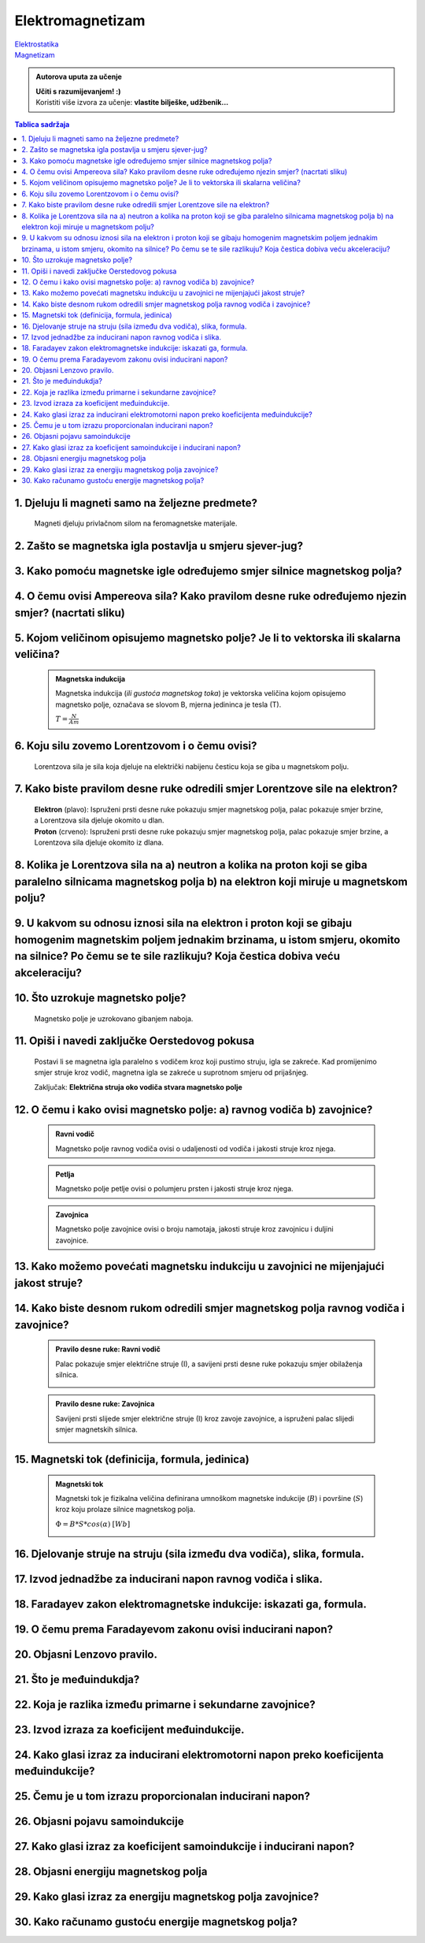 Elektromagnetizam
=================

| `Elektrostatika <../elektrostatika/elektrostatika.html>`__
| `Magnetizam <../magnetizam/magnetizam.html>`__

.. admonition:: Autorova uputa za učenje

    | **Učiti s razumijevanjem! :)**
    | Koristiti više izvora za učenje: **vlastite bilješke, udžbenik...**

.. contents:: Tablica sadržaja
  :local:
  :backlinks: none
  :depth: 3


1. Djeluju li magneti samo na željezne predmete?
^^^^^^^^^^^^^^^^^^^^^^^^^^^^^^^^^^^^^^^^^^^^^^^^

  Magneti djeluju privlačnom silom na feromagnetske materijale.

2. Zašto se magnetska igla postavlja u smjeru sjever-jug?
^^^^^^^^^^^^^^^^^^^^^^^^^^^^^^^^^^^^^^^^^^^^^^^^^^^^^^^^^^

3. Kako pomoću magnetske igle određujemo smjer silnice magnetskog polja?
^^^^^^^^^^^^^^^^^^^^^^^^^^^^^^^^^^^^^^^^^^^^^^^^^^^^^^^^^^^^^^^^^^^^^^^^^
  .. image:: oerstedov_pokus.jpg
  
4. O čemu ovisi Ampereova sila? Kako pravilom desne ruke određujemo njezin smjer? (nacrtati sliku)
^^^^^^^^^^^^^^^^^^^^^^^^^^^^^^^^^^^^^^^^^^^^^^^^^^^^^^^^^^^^^^^^^^^^^^^^^^^^^^^^^^^^^^^^^^^^^^^^^^^

5. Kojom veličinom opisujemo magnetsko polje? Je li to vektorska ili skalarna veličina?
^^^^^^^^^^^^^^^^^^^^^^^^^^^^^^^^^^^^^^^^^^^^^^^^^^^^^^^^^^^^^^^^^^^^^^^^^^^^^^^^^^^^^^^

  .. admonition:: Magnetska indukcija
  
    Magnetska indukcija (*ili gustoća magnetskog toka*) je vektorska veličina kojom opisujemo magnetsko polje, označava se slovom B, mjerna jedininca je tesla (T).

    | :math:`T = \frac{N}{Am}` 

6. Koju silu zovemo Lorentzovom i o čemu ovisi?
^^^^^^^^^^^^^^^^^^^^^^^^^^^^^^^^^^^^^^^^^^^^^^^
  Lorentzova sila je sila koja djeluje na električki nabijenu česticu koja se giba u magnetskom polju.

7. Kako biste pravilom desne ruke odredili smjer Lorentzove sile na elektron?
^^^^^^^^^^^^^^^^^^^^^^^^^^^^^^^^^^^^^^^^^^^^^^^^^^^^^^^^^^^^^^^^^^^^^^^^^^^^^

  .. image:: ../magnetizam/pdr_lorentzovo.jpg
    :width: 50%
    :align: center

  .. image:: elektron.jpg
    :width: 50%
    :align: center
  
  | **Elektron** (plavo): Ispruženi prsti desne ruke pokazuju smjer magnetskog polja, palac pokazuje smjer brzine, a Lorentzova sila djeluje okomito u dlan.
  | **Proton** (crveno): Ispruženi prsti desne ruke pokazuju smjer magnetskog polja, palac pokazuje smjer brzine, a Lorentzova sila djeluje okomito iz dlana.

8. Kolika je Lorentzova sila na a) neutron a kolika na proton koji se giba paralelno silnicama magnetskog polja b) na elektron koji miruje u magnetskom polju?
^^^^^^^^^^^^^^^^^^^^^^^^^^^^^^^^^^^^^^^^^^^^^^^^^^^^^^^^^^^^^^^^^^^^^^^^^^^^^^^^^^^^^^^^^^^^^^^^^^^^^^^^^^^^^^^^^^^^^^^^^^^^^^^^^^^^^^^^^^^^^^^^^^^^^^^^^^^^^^

9. U kakvom su odnosu iznosi sila na elektron i proton koji se gibaju homogenim magnetskim poljem jednakim brzinama, u istom smjeru, okomito na silnice? Po čemu se te sile razlikuju? Koja čestica dobiva veću akceleraciju?
^^^^^^^^^^^^^^^^^^^^^^^^^^^^^^^^^^^^^^^^^^^^^^^^^^^^^^^^^^^^^^^^^^^^^^^^^^^^^^^^^^^^^^^^^^^^^^^^^^^^^^^^^^^^^^^^^^^^^^^^^^^^^^^^^^^^^^^^^^^^^^^^^^^^^^^^^^^^^^^^^^^^^^^^^^^^^^^^^^^^^^^^^^^^^^^^^^^^^^^^^^^^^^^^^^^^^^^^^^^^^

10. Što uzrokuje magnetsko polje?
^^^^^^^^^^^^^^^^^^^^^^^^^^^^^^^^^

  Magnetsko polje je uzrokovano gibanjem naboja. 

11. Opiši i navedi zaključke Oerstedovog pokusa
^^^^^^^^^^^^^^^^^^^^^^^^^^^^^^^^^^^^^^^^^^^^^^^

  .. image:: ../magnetizam/oerstedov1.jpg
  
  Postavi li se magnetna igla paralelno s vodičem kroz koji pustimo struju, igla se zakreće. Kad promijenimo smjer struje kroz vodič, magnetna igla se zakreće u suprotnom smjeru od prijašnjeg.

  Zaključak: **Električna struja oko vodiča stvara magnetsko polje**

12. O čemu i kako ovisi magnetsko polje: a) ravnog vodiča b) zavojnice?
^^^^^^^^^^^^^^^^^^^^^^^^^^^^^^^^^^^^^^^^^^^^^^^^^^^^^^^^^^^^^^^^^^^^^^^

  .. admonition:: Ravni vodič

    Magnetsko polje ravnog vodiča ovisi o udaljenosti od vodiča i jakosti struje kroz njega.

  .. admonition:: Petlja

    Magnetsko polje petlje ovisi o polumjeru prsten i jakosti struje kroz njega. 

  .. admonition:: Zavojnica

    Magnetsko polje zavojnice ovisi o broju namotaja, jakosti struje kroz zavojnicu i duljini zavojnice. 

13. Kako možemo povećati magnetsku indukciju u zavojnici ne mijenjajući jakost struje?
^^^^^^^^^^^^^^^^^^^^^^^^^^^^^^^^^^^^^^^^^^^^^^^^^^^^^^^^^^^^^^^^^^^^^^^^^^^^^^^^^^^^^^

14. Kako biste desnom rukom odredili smjer magnetskog polja ravnog vodiča i zavojnice?
^^^^^^^^^^^^^^^^^^^^^^^^^^^^^^^^^^^^^^^^^^^^^^^^^^^^^^^^^^^^^^^^^^^^^^^^^^^^^^^^^^^^^^

  .. admonition:: Pravilo desne ruke: Ravni vodič

    Palac pokazuje smjer električne struje (I), a savijeni prsti desne ruke pokazuju smjer obilaženja silnica.

    .. image:: ../magnetizam/pdr_ravni.jpg
      :width: 50%
      :align: center

  .. admonition:: Pravilo desne ruke: Zavojnica

    Savijeni prsti slijede smjer električne struje (I) kroz zavoje zavojnice, a ispruženi palac slijedi smjer magnetskih silnica.

    .. image:: ../magnetizam/pdr_zavojnica.jpg
      :width: 50%
      :align: center

15. Magnetski tok (definicija, formula, jedinica)
^^^^^^^^^^^^^^^^^^^^^^^^^^^^^^^^^^^^^^^^^^^^^^^^^

  .. admonition:: Magnetski tok

    Magnetski tok je fizikalna veličina definirana umnoškom magnetske indukcije (:math:`B`) i površine (:math:`S`)
    kroz koju prolaze silnice magnetskog polja.

    :math:`\Phi = B * S * cos(\alpha)` :math:`[Wb]` 

    .. image:: ../magnetizam/magnetski_tok.jpg
      :width: 50%
      :align: center

    .. image:: ../magnetizam/magnetski_tok2.jpg
      :width: 50%
      :align: center

16. Djelovanje struje na struju (sila između dva vodiča), slika, formula.
^^^^^^^^^^^^^^^^^^^^^^^^^^^^^^^^^^^^^^^^^^^^^^^^^^^^^^^^^^^^^^^^^^^^^^^^^

17. Izvod jednadžbe za inducirani napon ravnog vodiča i slika.
^^^^^^^^^^^^^^^^^^^^^^^^^^^^^^^^^^^^^^^^^^^^^^^^^^^^^^^^^^^^^^

18. Faradayev zakon elektromagnetske indukcije: iskazati ga, formula.
^^^^^^^^^^^^^^^^^^^^^^^^^^^^^^^^^^^^^^^^^^^^^^^^^^^^^^^^^^^^^^^^^^^^^

19. O čemu prema Faradayevom zakonu ovisi inducirani napon?
^^^^^^^^^^^^^^^^^^^^^^^^^^^^^^^^^^^^^^^^^^^^^^^^^^^^^^^^^^^

20. Objasni Lenzovo pravilo.
^^^^^^^^^^^^^^^^^^^^^^^^^^^^

21. Što je međuindukdja?
^^^^^^^^^^^^^^^^^^^^^^^^

22. Koja je razlika između primarne i sekundarne zavojnice?
^^^^^^^^^^^^^^^^^^^^^^^^^^^^^^^^^^^^^^^^^^^^^^^^^^^^^^^^^^^

23. Izvod izraza za koeficijent međuindukcije.
^^^^^^^^^^^^^^^^^^^^^^^^^^^^^^^^^^^^^^^^^^^^^^

24. Kako glasi izraz za inducirani elektromotorni napon preko koeficijenta međuindukcije?
^^^^^^^^^^^^^^^^^^^^^^^^^^^^^^^^^^^^^^^^^^^^^^^^^^^^^^^^^^^^^^^^^^^^^^^^^^^^^^^^^^^^^^^^^

25. Čemu je u tom izrazu proporcionalan inducirani napon?
^^^^^^^^^^^^^^^^^^^^^^^^^^^^^^^^^^^^^^^^^^^^^^^^^^^^^^^^^

26. Objasni pojavu samoindukcije
^^^^^^^^^^^^^^^^^^^^^^^^^^^^^^^^

27. Kako glasi izraz za koeficijent samoindukcije i inducirani napon?
^^^^^^^^^^^^^^^^^^^^^^^^^^^^^^^^^^^^^^^^^^^^^^^^^^^^^^^^^^^^^^^^^^^^^

28. Objasni energiju magnetskog polja
^^^^^^^^^^^^^^^^^^^^^^^^^^^^^^^^^^^^^

29. Kako glasi izraz za energiju magnetskog polja zavojnice?
^^^^^^^^^^^^^^^^^^^^^^^^^^^^^^^^^^^^^^^^^^^^^^^^^^^^^^^^^^^^

30. Kako računamo gustoću energije magnetskog polja?
^^^^^^^^^^^^^^^^^^^^^^^^^^^^^^^^^^^^^^^^^^^^^^^^^^^^
